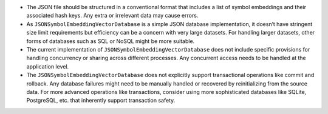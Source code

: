 -  The JSON file should be structured in a conventional format that
   includes a list of symbol embeddings and their associated hash keys.
   Any extra or irrelevant data may cause errors.
-  As ``JSONSymbolEmbeddingVectorDatabase`` is a simple JSON database
   implementation, it doesn’t have stringent size limit requirements but
   efficiency can be a concern with very large datasets. For handling
   larger datasets, other forms of databases such as SQL or NoSQL might
   be more suitable.
-  The current implementation of ``JSONSymbolEmbeddingVectorDatabase``
   does not include specific provisions for handling concurrency or
   sharing across different processes. Any concurrent access needs to be
   handled at the application level.
-  The ``JSONSymbolEmbeddingVectorDatabase`` does not explicitly support
   transactional operations like commit and rollback. Any database
   failures might need to be manually handled or recovered by
   reinitializing from the source data. For more advanced operations
   like transactions, consider using more sophisticated databases like
   SQLite, PostgreSQL, etc. that inherently support transaction safety.
